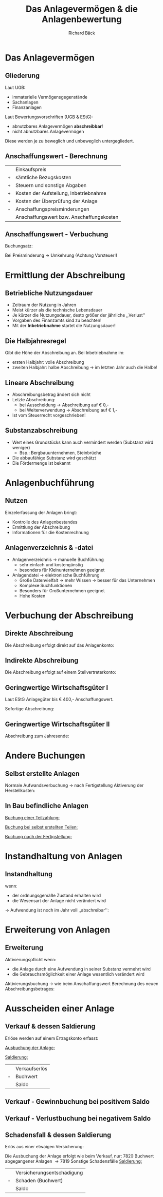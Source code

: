 # Copyright (C)  2014 Richard Bäck.
# Permission is granted to copy, distribute and/or modify this document
# under the terms of the GNU Free Documentation License, Version 1.3 or
# any later version published by the Free Software Foundation; with no
# Invariant Sections, no Front-Cover Texts, and no Back-Cover Texts.  A
# copy of the license is included in the section entitled "GNU Free
# Documentation License".

#+TITLE:     Das Anlagevermögen & die Anlagenbewertung
#+AUTHOR:    Richard Bäck
#+EMAIL:     ritschmaster1@gmail.com
#+DESCRIPTION:
#+KEYWORDS:
#+LANGUAGE:  de
#+OPTIONS:   H:3 num:t toc:t \n:nil @:t ::t |:t ^:t -:t f:t *:t <:t
#+OPTIONS:   TeX:t LaTeX:t skip:nil d:nil todo:t pri:nil tags:not-in-toc
#+INFOJS_OPT: view:nil toc:t ltoc:t mouse:underline buttons:0 path:http://orgmode.org/org-info.js
#+EXPORT_SELECT_TAGS: export
#+EXPORT_EXCLUDE_TAGS: noexport
#+LINK_UP:   
#+LINK_HOME: 
#+XSLT:

#+startup: beamer
#+LaTeX_CLASS: beamer
#+LaTeX_CLASS_OPTIONS: [bigger]
#+LATEX_HEADER: \mode<beamer>{\usetheme{Berlin}}
#+LATEX_HEADER: \AtBeginSection[]{\begin{frame}<beamer>\frametitle{Aktuelles Thema}\tableofcontents[currentsection]\end{frame}}
#+LATEX_HEADER: \usepackage{anyfontsize}
#+LATEX_HEADER: \usepackage[normalem]{ulem}
#+BEAMER_FRAME_LEVEL: 2
#+COLUMNS: %40ITEM %10BEAMER_env(Env) %9BEAMER_envargs(Env Args) %4BEAMER_col(Col) %10BEAMER_extra(Extra)

* Das Anlagevermögen
** Gliederung
Laut UGB:
- immaterielle Vermögensgegenstände
- Sachanlagen
- Finanzanlagen

Laut Bewertungsvorschriften (UGB & EStG):
- abnutzbares Anlagevermögen
  *abschreibbar*!
- nicht abnutzbares Anlagevermögen
Diese werden je zu beweglich und unbeweglich untergegliedert.
** Anschaffungswert - Berechnung
|   | Einkaufspreis                            |
| + | sämtliche Bezugskosten                   |
| + | Steuern und sonstige Abgaben             |
| + | Kosten der Aufstellung, Inbetriebnahme   |
| + | Kosten der Überprüfung der Anlage        |
| - | Anschaffungspreisminderungen             |
|---+------------------------------------------|
|   | Anschaffungswert bzw. Anschaffungskosten |
** Anschaffungswert - Verbuchung
Buchungsatz:
\begin{equation*}
  \label{eq:anschaffungsbuchung}
  \begin{array}{l}
    \text{0??? Anlagenkonto}\\
    \text{2500 Vorsteuer}\\
  \end{array}
  \left\slash
  \begin{array}{l}
    \text{33??? Liefer. (2800 Bank etc.)}\\
  \end{array}
\right.
\end{equation*}
Bei Preisminderung \rightarrow Umkehrung (Achtung Vorsteuer!)
* Ermittlung der Abschreibung
** Betriebliche Nutzungsdauer
- Zeitraum der Nutzung in Jahren
- Meist kürzer als die technische Lebensdauer
- Je kürzer die Nutzungsdauer, desto größer der jährliche ,,Verlust''
- Vorgaben des Finanzamts sind zu beachten!
- Mit der *Inbetriebnahme* startet die Nutzungsdauer!
** Die Halbjahresregel
Gibt die Höhe der Abschreibung an. Bei Inbetriebnahme im:
- ersten Halbjahr: volle Abschreibung
- zweiten Halbjahr: halbe Abschreibung
  \rightarrow im letzten Jahr auch die Halbe!
** Lineare Abschreibung
- Abschreibungsbetrag ändert sich nicht
- Letzte Abschreibung:
  - bei Ausscheidung \rightarrow Abschreibung auf € 0,-
  - bei Weiterverwendung \rightarrow Abschreibung auf € 1,-
- Ist vom Steuerrecht vorgeschrieben!

\begin{equation}
  \text{Abschreibungsbetrag} = {\text{Anschaffungswert} \over
  \text{Nutzungsdauer} }
\end{equation}
** Substanzabschreibung
- Wert eines Grundstücks kann auch vermindert werden (Substanz wird
  weniger)
  - Bsp.: Bergbauunternehmen, Steinbrüche
- Die abbaufähige Substanz wird geschätzt
- Die Fördermenge ist bekannt

\begin{equation}
  { \text{Anschaffungswert} \over \text{abbaufähige
Substanz} } \cdot \text{Fördermenge} = \text{Abschreibungsbetrag}
\end{equation}
* Anlagenbuchführung
** Nutzen
Einzelerfassung der Anlagen bringt:
- Kontrolle des Anlagenbestandes
- Ermittlung der Abschreibung
- Informationen für die Kostenrechnung
** Anlagenverzeichnis & -datei
- Anlagenverzeichnis \rightarrow manuelle Buchführung
  - sehr einfach und kostengünstig
  - besonders für Kleinunternehmen geeignet
- Anlagendatei \rightarrow elektronische Buchführung
  - Große Datenvielfalt \rightarrow mehr Wissen \rightarrow besser für
    das Unternehmen
  - Komplexe Suchfunktionen
  - Besonders für Großunternehmen geeignet
  - Hohe Kosten
* Verbuchung der Abschreibung
** Direkte Abschreibung
Die Abschreibung erfolgt direkt auf das Anlagenkonto:
\begin{equation*}
  \begin{array}{l}
    \text{7010 Abschreibungen von Sachanlagen}\\
  \end{array}
  \left\slash
  \begin{array}{l}
    \text{0??? Anlagenkonto}\\
  \end{array}
  \right.
\end{equation*}
[[file:../Schwerpunktsarbeit/Bilder/Abschreibung-Konten_der_Bilanz.jpg]]
** Indirekte Abschreibung
Die Abschreibung erfolgt auf einem Stellvertreterkonto:
\begin{equation*}
  \begin{array}{l}
    \text{7010 Abschr. von Sachan.}\\
  \end{array}
  \left\slash
    \begin{array}{l}
      \text{0??? Kumulierte Abschr. zu 0???}\\
    \end{array}
  \right.
\end{equation*}
[[file:../Schwerpunktsarbeit/Bilder/IndirekteAbschreibung-Konten_der_Bilanz.jpg]]
** Geringwertige Wirtschaftsgüter I
Laut EStG Anlagegüter bis € 400,- Anschaffungswert.

Sofortige Abschreibung:
\begin{equation*}
  \begin{array}{l}
    \text{7030 Absch. geringw. Wirt.}\\
    \text{2500 Vorsteuer}\\
  \end{array}
  \left\slash
  \begin{array}{l}
    \text{33??? Liefer. (2800 Bank etc.)}\\
  \end{array}
  \right.
\end{equation*}
** Geringwertige Wirtschaftsgüter II
Abschreibung zum Jahresende:
\begin{equation*}
  \begin{array}{l}
    \text{0??? Geringwertige ...}\\
    \text{2500 Vorsteuer}\\
  \end{array}
  \left\slash
  \begin{array}{l}
    \text{33??? Liefer. (2800 Bank etc.)}\\
  \end{array}
  \right.
\end{equation*}
\begin{equation*}
  \begin{array}{l}
    \text{7030 Absch. geringw. Wirt.}\\
  \end{array}
  \left\slash
  \begin{array}{l}
    \text{0??? Geringwertige ...}\\
  \end{array}
  \right.
\end{equation*}
* Andere Buchungen
** Selbst erstellte Anlagen
Normale Aufwandsverbuchung \rightarrow nach Fertigstellung Aktiverung
der Herstellkosten:
\begin{equation*}
  \begin{array}{l}
    \text{0??? Anlagenkonto}\\
  \end{array}
  \left\slash
    \begin{array}{l}
      \text{4850 Aktivierte Eigenleistungen}\\
    \end{array}
  \right.
\end{equation*}

\begin{figure}[ht]
\centering
\includegraphics[height=5cm]{../Schwerpunktsarbeit/Bilder/Eigenleistung-Konten_der_Bilanz}
\end{figure}
** In Bau befindliche Anlagen
\uline{Buchung einer Teilzahlung:}
\begin{equation*}
  \begin{array}{l}
    \text{0710 Anlagen im Bau}\\
    \text{2500 Vorsteuer}\\
  \end{array}
  \left\slash
    \begin{array}{l}
      \text{0710 Anlagen im Bau}\\
    \end{array}
  \right.
\end{equation*}

\uline{Buchung bei selbst erstellten Teilen:}
\begin{equation*}
  \begin{array}{l}
    \text{4850 Aktivierte Eigenleistungen}\\
  \end{array}
  \left\slash
    \begin{array}{l}
      \text{33??? Liefer. (2800 Bank etc.)}\\
    \end{array}
  \right.
\end{equation*}

\uline{Buchung nach der Fertigstellung:}
\begin{equation*}
  \begin{array}{l}
    \text{0??? Anlagenkonto}\\
  \end{array}
  \left\slash
    \begin{array}{l}
      \text{0710 Anlagen im Bau}\\
    \end{array}
  \right.
\end{equation*}
* Instandhaltung von Anlagen
** Instandhaltung
wenn:
- der ordnungsgemäße Zustand erhalten wird
- die Wesensart der Anlage nicht verändert wird

\rightarrow Aufwendung ist noch im Jahr voll ,,abschreibar'':
\begin{equation*}
  \begin{array}{l}
    \text{7200 Instandh. durch
Dritte}\\
     \text{2500 Vorsteuer}\\
  \end{array}
  \left\slash
    \begin{array}{l}
      \text{33??? Liefer. (2800 Bank etc.)}\\
    \end{array}
  \right.
\end{equation*}
* Erweiterung von Anlagen
** Erweiterung
Aktivierungspflicht wenn:
- die Anlage durch eine Aufwendung in seiner Substanz vermehrt wird
- die Gebrauchsmöglichkeit einer Anlage wesentlich verändert wird

Aktivierungsbuchung \rightarrow wie beim Anschaffungswert
\newline\newline
Berechnung des neuen Abschreibungsbetrages:
\begin{equation}
  { {Anschaff. + Erweiter. } \over Restnutzungsdauer
  } = Abschreibungsbetrag
\end{equation}
* Ausscheiden einer Anlage
** Verkauf & dessen Saldierung
Erlöse werden auf einem Ertragskonto erfasst:
\begin{equation*}
  \begin{array}{l}
    \text{20??? Forder. (2800 Bank etc.)}\\
  \end{array}
  \left\slash
  \begin{array}{l}
    \text{4600 Erlöse aus dem}\\
    \text{ Abgang von Anlagen}\\
    \text{3500 Umsatzsteuer}\\
  \end{array}
  \right.
\end{equation*}

\uline{Ausbuchung der Anlage:}
\begin{equation*}
  \begin{array}{l}
    \text{7820 Buchwert abgegangener Anlagen}\\
  \end{array}
  \left\slash
  \begin{array}{l}
    \text{0??? Anlagenkonto}\\
  \end{array}
  \right.
\end{equation*}

\uline{Saldierung:}
|   | Verkaufserlös |
| - | Buchwert      |
|---+---------------|
|   | Saldo         |
** Verkauf - Gewinnbuchung bei positivem Saldo
[[../Schwerpunktsarbeit/Bilder/Gewinnumbuchung-Konten_der_Bilanz.jpg]]
** Verkauf - Verlustbuchung bei negativem Saldo
[[../Schwerpunktsarbeit/Bilder/Verlustsumbuchung-Konten_der_Bilanz.jpg]]
** Schadensfall & dessen Saldierung
Erlös aus einer etwaigen Versicherung:
\begin{equation*}
  \begin{array}{l}
    \text{2800 Bank (2700 etc.)}\\
  \end{array}
  \left\slash
    \begin{array}{l}
      \text{4610 Versicherungsent. für Anlagenabgänge}\\
    \end{array}
  \right.
\end{equation*}

Die Ausbuchung der Anlage erfolgt wie beim Verkauf, nur:
7820 Buchwert abgegangener Anlagen \rightarrow 7819 Sonstige
Schadensfälle
\newline\newline
\uline{Saldierung:}
|   | Versicherungsentschädigung |
| - | Schaden (Buchwert)         |
|---+----------------------------|
|   | Saldo                      |
** Schadensfall - Gewinn- & Verlustbuchung
Das selbe wie beim Verkauf, nur:
- 7820 Buchwert abgegangener Anlagen \rightarrow 7819 Sonstige
Schadensfälle
- 4600 Erlöse aus dem Abgang von Anlagen \rightarrow 4610
  Versicherungsent. für Anlagenabgänge
** Natürliche Ausscheidung
Der Erinnerungseuro muss ausgebucht werden:
\begin{equation*}
  \begin{array}{l}
    \text{7010 Abschr. von Sachan.}\\
  \end{array}
  \left\slash
    \begin{array}{l}
      \text{0??? Anlagenkonto € 1,00}\\
    \end{array}
  \right.
\end{equation*}
* Ende
** Sehr geehrtes Publikum
Vielen Dank für Ihre Aufmerksamkeit und Ihr Interesse!

